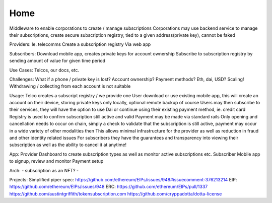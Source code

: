 Home
=====


Middleware to enable corporations to create / manage subscriptions
Corporations may use backend service to manage their subscriptions, create secure subscription registry, tied to a given address(private key), cannot be faked

Providers:
Ie. telecomms
Create a subscription registry
Via web app

Subscribers:
Download mobile app, creates private keys for account ownership
Subscribe to subscription registry by sending amount of value for given time period

Use Cases:
Telcos, our docs, etc.

Challenges:
What if a phone / private key is lost?
Account ownership?
Payment methods?  Eth, dai, USD?
Scaling!  Withdrawing / collecting from each account is not suitable

Usage:
Telco creates a subscript registry / we provide one
User download or use existing mobile app, this will create an account on their device, storing private keys only locally, optional remote backup of course
Users may then subscribe to their services, they will have the option to use Dai or continue using their existing payment method, ie. credit card
Registry is used to confirm subscription still active and valid
Payment may be made via standard rails
Only opening and cancellation needs to occur on chain, simply a check to validate that the subscription is still active, payment may occur in a wide variety of other modalities then
This allows minimal infrastructure for the provider as well as reduction in fraud and other identity related issues
For subscribers they have the guarantees and transparency into viewing their subscription as well as the ability to cancel it at anytime!

App:
Provider
Dashboard to create subscription types as well as monitor active subscriptions etc.
Subscriber
Mobile app to signup, review and monitor
Payment setup

Arch:
- subscription as an NFT?
- 

Projects:
Simplified piper spec: https://github.com/ethereum/EIPs/issues/948#issuecomment-376213214
EIP: https://github.com/ethereum/EIPs/issues/948
ERC: https://github.com/ethereum/EIPs/pull/1337
https://github.com/austintgriffith/tokensubscription.com
https://github.com/cryppadotta/dotta-license
